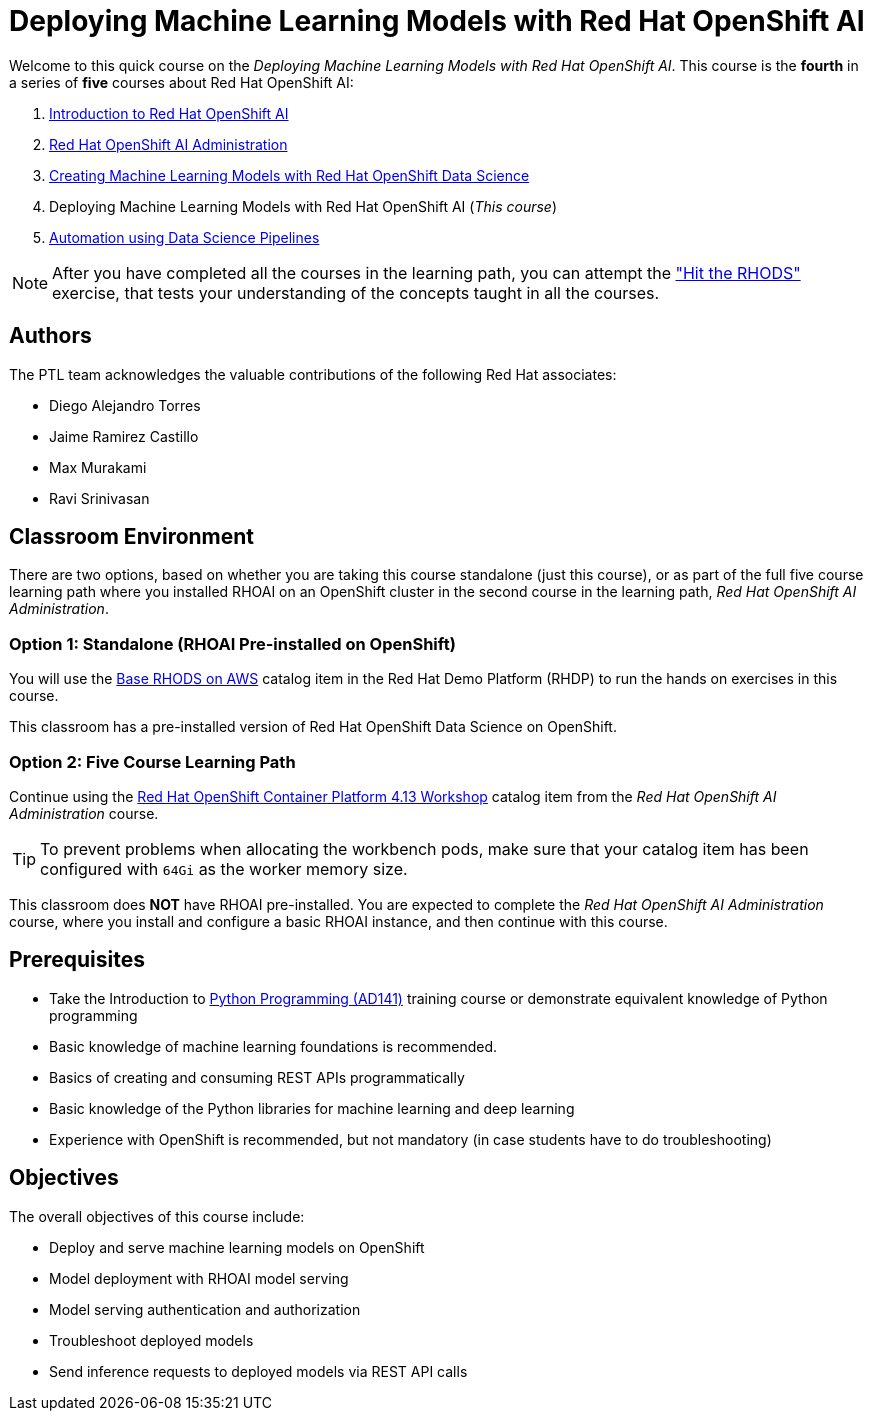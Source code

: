 = Deploying Machine Learning Models with Red Hat OpenShift AI
:navtitle: Home

Welcome to this quick course on the _Deploying Machine Learning Models with Red Hat OpenShift AI_.
This course is the *fourth* in a series of *five* courses about Red Hat OpenShift AI:

1. https://redhatquickcourses.github.io/rhods-intro[Introduction to Red Hat OpenShift AI]
2. https://redhatquickcourses.github.io/rhods-admin[Red Hat OpenShift AI Administration]
3. https://redhatquickcourses.github.io/rhods-model[Creating Machine Learning Models with Red Hat OpenShift Data Science]
4. Deploying Machine Learning Models with Red Hat OpenShift AI (_This course_)
5. https://redhatquickcourses.github.io/rhods-pipelines[Automation using Data Science Pipelines]

NOTE: After you have completed all the courses in the learning path, you can attempt the https://github.com/RedHatQuickCourses/rhods-qc-apps/tree/main/7.hands-on-lab["Hit the RHODS"] exercise, that tests your understanding of the concepts taught in all the courses.

== Authors

The PTL team acknowledges the valuable contributions of the following Red Hat associates:

* Diego Alejandro Torres
* Jaime Ramirez Castillo
* Max Murakami
* Ravi Srinivasan

== Classroom Environment

There are two options, based on whether you are taking this course standalone (just this course), or as part of the full five course learning path where you installed RHOAI on an OpenShift cluster in the second course in the learning path, _Red Hat OpenShift AI Administration_.

=== Option 1: Standalone (RHOAI Pre-installed on OpenShift)

You will use the https://demo.redhat.com/catalog?search=openshift+data+science&item=babylon-catalog-prod%2Fsandboxes-gpte.ocp4-workshop-rhods-base-aws.prod[Base RHODS on AWS] catalog item in the Red Hat Demo Platform (RHDP) to run the hands on exercises in this course.

This classroom has a pre-installed version of Red Hat OpenShift Data Science on OpenShift. 

=== Option 2: Five Course Learning Path

Continue using the https://demo.redhat.com/catalog?search=Red+Hat+OpenShift+Container+Platform+4.13+Workshop&item=babylon-catalog-prod%2Fopenshift-cnv.ocp413-wksp-cnv.prod[Red Hat OpenShift Container Platform 4.13 Workshop] catalog item from the _Red Hat OpenShift AI Administration_ course.

[TIP]
====
To prevent problems when allocating the workbench pods, make sure that your catalog item has been configured with `64Gi` as the worker memory size.
====

This classroom does *NOT* have RHOAI pre-installed. You are expected to complete the _Red Hat OpenShift AI Administration_ course, where you install and configure a basic RHOAI instance, and then continue with this course.

== Prerequisites

* Take the Introduction to https://www.redhat.com/en/services/training/ad141-red-hat-training-presents-introduction-to-python-programming[Python Programming (AD141)] training course or demonstrate equivalent knowledge of Python programming
* Basic knowledge of machine learning foundations is recommended.
* Basics of creating and consuming REST APIs programmatically 
* Basic knowledge of the Python libraries for machine learning and deep learning
* Experience with OpenShift is recommended, but not mandatory (in case students have to do troubleshooting)

== Objectives

The overall objectives of this course include:

* Deploy and serve machine learning models on OpenShift
* Model deployment with RHOAI model serving
* Model serving authentication and authorization
* Troubleshoot deployed models
* Send inference requests to deployed models via REST API calls
